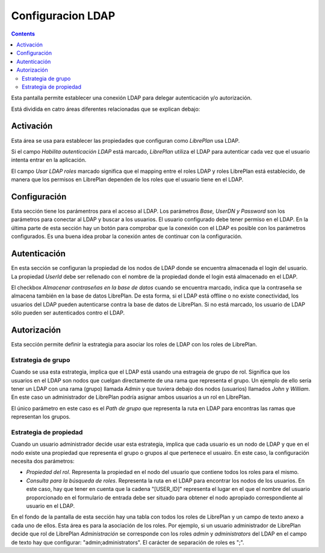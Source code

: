 Configuracion LDAP
##################

.. contents::

Esta pantalla permite establecer una conexión LDAP para delegar autenticación y/o autorización.

Está dividida en catro áreas diferentes relacionadas que se explican debajo:

Activación
==========


Esta área se usa para establecer las propiedades que configuran como *LibrePlan* usa LDAP.

Si el campo *Habilita autenticación LDAP* está marcado, *LibrePlan* utiliza el
LDAP para autenticar cada vez que el usuario intenta entrar en la aplicación.

El campo *Usar LDAP roles* marcado significa que el mapping entre el roles LDAP
y roles LibrePlan está establecido, de manera que los permisos en LibrePlan dependen
de los roles que el usuario tiene en el LDAP.

Configuración
=============

Esta sección tiene los parámentros para el acceso al LDAP. Los parámetros
*Base, UserDN y Password* son los parámetros para conectar al LDAP y buscar a
los usuarios. El usuario configurado debe tener permiso en
el LDAP. En la última parte de esta sección hay un botón para comprobar que la
conexión con el LDAP es posible con los parámetros configurados. Es una buena idea
probar la conexión antes de continuar con la configuración.

Autenticación
=============

En esta sección se configuran la propiedad de los nodos de LDAP donde se
encuentra almacenada el login del usuario. La propiedad *UserId* debe ser
rellenado con el nombre de la propiedad donde el login está almacenado en el
LDAP.

El checkbox *Almacenar contraseñas en la base de datos* cuando se encuentra
marcado, indica que la contraseña se almacena también en la base de datos
LibrePlan. De esta forma, si el LDAP está offline o no existe conectividad, los
usuarios del LDAP pueden autenticarse contra la base de datos de LibrePlan. Si
no está marcado, los usuario de LDAP sólo pueden ser autenticados contro el
LDAP.


Autorización
============

Esta sección permite definir la estrategia para asociar los roles de LDAP con
los roles de LibrePlan.

Estrategia de grupo
-------------------

Cuando se usa esta estrategia, implica que el LDAP está usando una estrageia de
grupo de rol. Significa que los usuarios en el LDAP son nodos que cuelgan
directamente de una rama que representa el grupo. Un ejemplo de ello sería tener
un LDAP con una rama (grupo) llamada *Admin* y que tuviera debajo dos nodos
(usuarios) llamados *John* y *William*. En este caso un administrador de
LibrePlan podría asignar ambos usuarios a un rol en LibrePlan.

El único parámetro en este caso es el *Path de grupo* que representa la ruta en
LDAP para encontras las ramas que representan los grupos.

Estrategia de propiedad
-----------------------

Cuando un usuario administrador decide usar esta estrategia, implica que cada
usuario es un nodo de LDAP y que en el nodo existe una propiedad que representa
el grupo o grupos al que pertenece el usuairo. En este caso, la configuración
necesita dos parámetros:

* *Propiedad del rol*. Representa la propiedad en el nodo del usuario que
  contiene todos los roles para el mismo.

* *Consulta para la búsqueda de roles*. Representa la ruta en el LDAP para
  encontrar los nodos de los usuarios. En este caso, hay que tener en cuenta que
  la cadena "[USER_ID]" representa el lugar en el que el nombre del usuario
  proporcionado en el formulario de entrada debe ser situado para obtener el
  nodo apropiado correspondiente al usuario en el LDAP.

En el fondo de la pantalla de esta sección hay una tabla con todos los roles de
LibrePlan y un campo de texto anexo a cada uno de ellos. Esta área es para la
asociación de los roles. Por ejemplo, si un usuario administrador de LibrePlan
decide que rol de LibrePlan *Administración* se corresponde con los roles
*admin* y *administrators* del LDAP en el campo de texto hay que configurar:
"admin;administrators". El carácter de separación de roles es ";".
